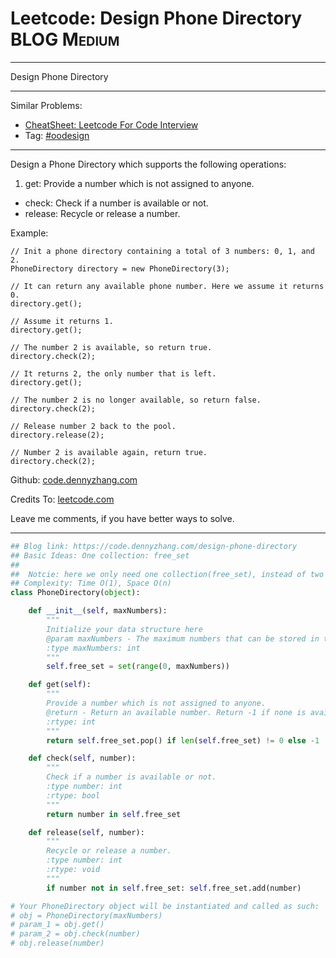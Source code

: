 * Leetcode: Design Phone Directory                              :BLOG:Medium:
#+STARTUP: showeverything
#+OPTIONS: toc:nil \n:t ^:nil creator:nil d:nil
:PROPERTIES:
:type:     oodesign
:END:
---------------------------------------------------------------------
Design Phone Directory
---------------------------------------------------------------------
#+BEGIN_HTML
<a href="https://github.com/dennyzhang/code.dennyzhang.com/tree/master/problems/design-phone-directory"><img align="right" width="200" height="183" src="https://www.dennyzhang.com/wp-content/uploads/denny/watermark/github.png" /></a>
#+END_HTML
Similar Problems:
- [[https://cheatsheet.dennyzhang.com/cheatsheet-leetcode-A4][CheatSheet: Leetcode For Code Interview]]
- Tag: [[https://code.dennyzhang.com/review-oodesign][#oodesign]]
---------------------------------------------------------------------
Design a Phone Directory which supports the following operations:

1. get: Provide a number which is not assigned to anyone.
- check: Check if a number is available or not.
- release: Recycle or release a number.

Example:
#+BEGIN_EXAMPLE
// Init a phone directory containing a total of 3 numbers: 0, 1, and 2.
PhoneDirectory directory = new PhoneDirectory(3);

// It can return any available phone number. Here we assume it returns 0.
directory.get();

// Assume it returns 1.
directory.get();

// The number 2 is available, so return true.
directory.check(2);

// It returns 2, the only number that is left.
directory.get();

// The number 2 is no longer available, so return false.
directory.check(2);

// Release number 2 back to the pool.
directory.release(2);

// Number 2 is available again, return true.
directory.check(2);
#+END_EXAMPLE

Github: [[https://github.com/dennyzhang/code.dennyzhang.com/tree/master/problems/design-phone-directory][code.dennyzhang.com]]

Credits To: [[https://leetcode.com/problems/design-phone-directory/description/][leetcode.com]]

Leave me comments, if you have better ways to solve.
---------------------------------------------------------------------

#+BEGIN_SRC python
## Blog link: https://code.dennyzhang.com/design-phone-directory
## Basic Ideas: One collection: free_set
##
##  Notcie: here we only need one collection(free_set), instead of two (occupied_set and free_set)
## Complexity: Time O(1), Space O(n)
class PhoneDirectory(object):

    def __init__(self, maxNumbers):
        """
        Initialize your data structure here
        @param maxNumbers - The maximum numbers that can be stored in the phone directory.
        :type maxNumbers: int
        """
        self.free_set = set(range(0, maxNumbers))

    def get(self):
        """
        Provide a number which is not assigned to anyone.
        @return - Return an available number. Return -1 if none is available.
        :rtype: int
        """
        return self.free_set.pop() if len(self.free_set) != 0 else -1

    def check(self, number):
        """
        Check if a number is available or not.
        :type number: int
        :rtype: bool
        """
        return number in self.free_set

    def release(self, number):
        """
        Recycle or release a number.
        :type number: int
        :rtype: void
        """
        if number not in self.free_set: self.free_set.add(number)

# Your PhoneDirectory object will be instantiated and called as such:
# obj = PhoneDirectory(maxNumbers)
# param_1 = obj.get()
# param_2 = obj.check(number)
# obj.release(number)
#+END_SRC

#+BEGIN_HTML
<div style="overflow: hidden;">
<div style="float: left; padding: 5px"> <a href="https://www.linkedin.com/in/dennyzhang001"><img src="https://www.dennyzhang.com/wp-content/uploads/sns/linkedin.png" alt="linkedin" /></a></div>
<div style="float: left; padding: 5px"><a href="https://github.com/dennyzhang"><img src="https://www.dennyzhang.com/wp-content/uploads/sns/github.png" alt="github" /></a></div>
<div style="float: left; padding: 5px"><a href="https://www.dennyzhang.com/slack" target="_blank" rel="nofollow"><img src="https://www.dennyzhang.com/wp-content/uploads/sns/slack.png" alt="slack"/></a></div>
</div>
#+END_HTML
